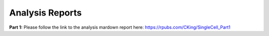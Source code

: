 Analysis Reports
================

**Part 1:**
Please follow the link to the analysis mardown report here: 
https://rpubs.com/CKing/SingleCell_Part1


